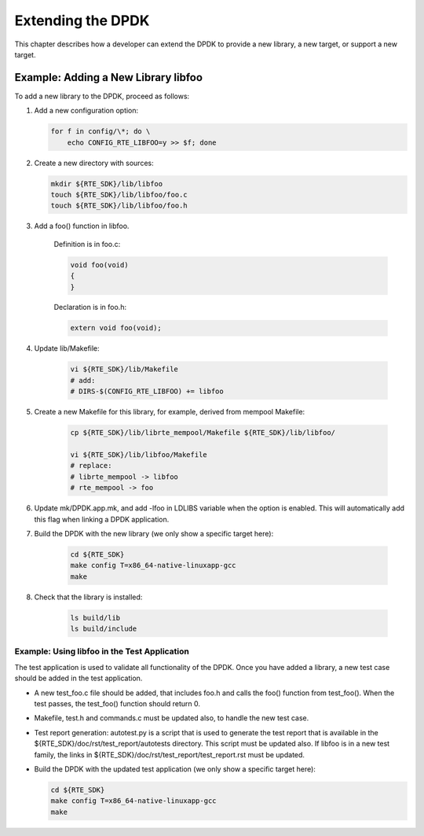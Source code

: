 ..  SPDX-License-Identifier: BSD-3-Clause
    Copyright(c) 2010-2014 Intel Corporation.

Extending the DPDK
=========================

This chapter describes how a developer can extend the DPDK to provide a new library,
a new target, or support a new target.

Example: Adding a New Library libfoo
------------------------------------

To add a new library to the DPDK, proceed as follows:

#. Add a new configuration option:

   .. code-block:: bash

        for f in config/\*; do \
            echo CONFIG_RTE_LIBFOO=y >> $f; done

#. Create a new directory with sources:

   .. code-block:: console

        mkdir ${RTE_SDK}/lib/libfoo
        touch ${RTE_SDK}/lib/libfoo/foo.c
        touch ${RTE_SDK}/lib/libfoo/foo.h

#. Add a foo() function in libfoo.

    Definition is in foo.c:

    .. code-block:: c

        void foo(void)
        {
        }

    Declaration is in foo.h:

    .. code-block:: c

        extern void foo(void);


#. Update lib/Makefile:

    .. code-block:: console

        vi ${RTE_SDK}/lib/Makefile
        # add:
        # DIRS-$(CONFIG_RTE_LIBFOO) += libfoo

#. Create a new Makefile for this library, for example, derived from mempool Makefile:

    .. code-block:: console

        cp ${RTE_SDK}/lib/librte_mempool/Makefile ${RTE_SDK}/lib/libfoo/

        vi ${RTE_SDK}/lib/libfoo/Makefile
        # replace:
        # librte_mempool -> libfoo
        # rte_mempool -> foo


#. Update mk/DPDK.app.mk, and add -lfoo in LDLIBS variable when the option is enabled.
   This will automatically add this flag when linking a DPDK application.


#. Build the DPDK with the new library (we only show a specific target here):

    .. code-block:: console

        cd ${RTE_SDK}
        make config T=x86_64-native-linuxapp-gcc
        make


#. Check that the library is installed:

    .. code-block:: console

        ls build/lib
        ls build/include

Example: Using libfoo in the Test Application
~~~~~~~~~~~~~~~~~~~~~~~~~~~~~~~~~~~~~~~~~~~~~

The test application is used to validate all functionality of the DPDK.
Once you have added a library, a new test case should be added in the test application.

*   A new test_foo.c file should be added, that includes foo.h and calls the foo() function from test_foo().
    When the test passes, the test_foo() function should return 0.

*   Makefile, test.h and commands.c must be updated also, to handle the new test case.

*   Test report generation: autotest.py is a script that is used to generate the test report that is available in the
    ${RTE_SDK}/doc/rst/test_report/autotests directory. This script must be updated also.
    If libfoo is in a new test family, the links in ${RTE_SDK}/doc/rst/test_report/test_report.rst must be updated.

*   Build the DPDK with the updated test application (we only show a specific target here):


    .. code-block:: console

        cd ${RTE_SDK}
        make config T=x86_64-native-linuxapp-gcc
        make
